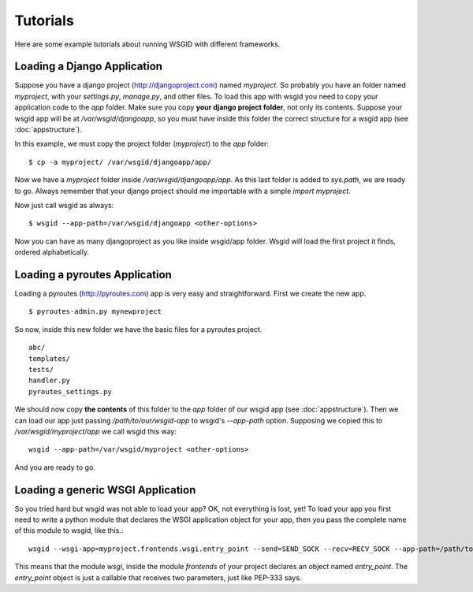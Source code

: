 Tutorials
=========


Here are some example tutorials about running WSGID with different frameworks.


Loading a Django Application
****************************

Suppose you have a django project (http://djangoproject.com) named *myproject*. So probably you have an folder named *myproject*, with your *settings.py*, *manage.py*, and other files.
To load this app with wsgid you need to copy your application code to the *app* folder. Make sure you copy **your django project folder**, not only its contents. Suppose your wsgid app will be at */var/wsgid/djangoapp*, so you must have inside this folder the correct structure for a wsgid app (see :doc:`appstructure`). 

In this example, we must copy the project folder (*myproject*) to the *app* folder: ::

    $ cp -a myproject/ /var/wsgid/djangoapp/app/

Now we have a *myproject* folder inside */var/wsgid/djangoapp/app*. As this last folder is added to *sys.path*, we are ready to go. Always remember that your django project should me importable with a simple *import myproject*.

Now just call wsgid as always: ::

    $ wsgid --app-path=/var/wsgid/djangoapp <other-options>

.. versionadded:: 0.4.0

Now you can have as many djangoproject as you like inside wsgid/app folder. Wsgid will load the first project it finds, ordered alphabetically.

Loading a pyroutes Application
******************************

Loading a pyroutes (http://pyroutes.com) app is very easy and straightforward. First we create the new app. ::

    $ pyroutes-admin.py mynewproject

So now, inside this new folder we have the basic files for a pyroutes project. ::


    abc/
    templates/
    tests/
    handler.py
    pyroutes_settings.py

We should now copy **the contents** of this folder to the *app* folder of our wsgid app (see :doc:`appstructure`). Then we can load our app just passing */path/to/our/wsgid-app* to wsgid's *--app-path* option. Supposing we copied this to */var/wsgid/myproject/app* we call wsgid this way: ::

  wsgid --app-path=/var/wsgid/myproject <other-options>

And you are ready to go.


Loading a generic WSGI Application
**********************************

So you tried hard but wsgid was not able to load your app? OK, not everything is lost, yet! To load your app you first need to write a python module that declares the WSGI application object for your app, then you pass the complete name of this module to wsgid, like this.::

  wsgid --wsgi-app=myproject.frontends.wsgi.entry_point --send=SEND_SOCK --recv=RECV_SOCK --app-path=/path/to/the/wsgid-app

This means that the module *wsgi*, inside the module *frontends* of your project declares an object named *entry_point*. The *entry_point* object is just a callable that receives two parameters, just like PEP-333 says.
